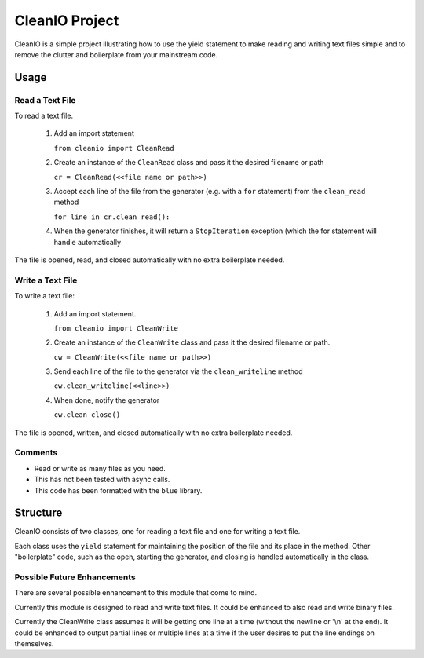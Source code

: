 ********************
CleanIO Project
********************

CleanIO is a simple project illustrating how to use the yield statement to
make reading and writing text files simple and to remove the clutter and
boilerplate from your mainstream code.

Usage
********

Read a Text File
==================

To read a text file.

    1.  Add an import statement

        ``from cleanio import CleanRead``

    2.  Create an instance of the ``CleanRead`` class and pass it the desired filename or path

        ``cr = CleanRead(<<file name or path>>)``

    3.  Accept each line of the file from the generator (e.g. with a ``for`` statement) from the ``clean_read`` method

        ``for line in cr.clean_read():``

    4.  When the generator finishes, it will return a ``StopIteration`` exception (which the for statement will handle automatically

The file is opened, read, and closed automatically with no extra boilerplate
needed.

Write a Text File
=====================

To write a text file:

    1.  Add an import statement.

        ``from cleanio import CleanWrite``

    2.  Create an instance of the ``CleanWrite`` class and pass it the desired filename or path.

        ``cw = CleanWrite(<<file name or path>>)``

    3.  Send each line of the file to the generator via the ``clean_writeline`` method

        ``cw.clean_writeline(<<line>>)``

    4.  When done, notify the generator

        ``cw.clean_close()``

The file is opened, written, and closed automatically with no extra
boilerplate needed.

Comments
=============

-   Read or write as many files as you need.
-   This has not been tested with async calls.
-   This code has been formatted with the ``blue`` library.

Structure
********************
CleanIO consists of two classes, one for reading a text file and one for
writing a text file.

Each class uses the ``yield`` statement for maintaining the position of the
file and its place in the method.  Other "boilerplate" code, such as the
open, starting the generator, and closing is handled automatically in the
class.

Possible Future Enhancements
===============================

There are several possible enhancement to this module that come to mind.

Currently this module is designed to read and write text files.  It
could be enhanced to also read and write binary files.

Currently the CleanWrite class assumes it will be getting one line at a
time (without the newline or '\\n' at the end).  It could be enhanced to
output partial lines or multiple lines at a time if the user desires to put
the line endings on themselves.
